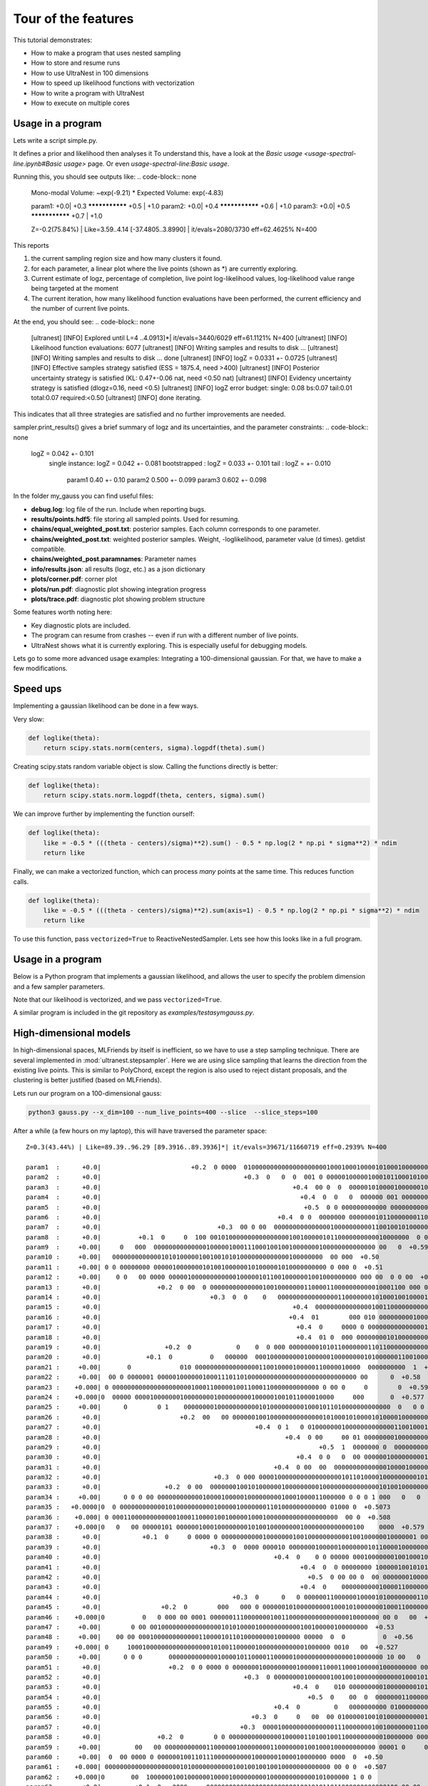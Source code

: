 ====================================
Tour of the features
====================================


This tutorial demonstrates:

* How to make a program that uses nested sampling
* How to store and resume runs
* How to use UltraNest in 100 dimensions
* How to speed up likelihood functions with vectorization
* How to write a program with UltraNest
* How to execute on multiple cores

Usage in a program
===================

Lets write a script simple.py.

It defines a prior and likelihood then analyses it
To understand this, have a look at the
`Basic usage <usage-spectral-line.ipynb#Basic usage>` page.
Or even `usage-spectral-line:Basic usage`.

.. code-block:: python3
   :caption: simple.py
   :name: simple.py
    
    import scipy.stats
    
    paramnames = ['param1', 'param2', 'param3']
    centers = [0.4, 0.5, 0.6]
    sigma = 0.1
    
    def transform(cube):
        return cube

    def loglike(theta):
        return scipy.stats.norm(centers, sigma).logpdf(theta).sum()

    from ultranest import ReactiveNestedSampler
    sampler = ReactiveNestedSampler(paramnames, loglike, transform=transform, 
        log_dir='my_gauss', # folder where to store files
        resume=True, # whether to resume from there (otherwise start from scratch) 
        )

    sampler.run(
        min_num_live_points=400,
        dlogz=0.5, # desired accuracy on logz
        min_ess=400, # number of effective samples
        update_interval_iter_fraction=0.4, # how often to update region
        max_num_improvement_loops=3, # how many times to go back and improve
    )

    sampler.print_results()

    sampler.plot()
    sampler.plot_trace()

Running this, you should see outputs like:
.. code-block:: none

        Mono-modal Volume: ~exp(-9.21) * Expected Volume: exp(-4.83)

        param1:      +0.0|            +0.3  ***************  +0.5                         |     +1.0
        param2:      +0.0|                   +0.4  ***************  +0.6                  |     +1.0
        param3:      +0.0|                         +0.5  ***************  +0.7            |     +1.0

        Z=-0.2(75.84%) | Like=3.59..4.14 [-37.4805..3.8990] | it/evals=2080/3730 eff=62.4625% N=400 

This reports

1. the current sampling region size and how many clusters it found.
2. for each parameter, a linear plot where the live points (shown as \*) are currently exploring.
3. Current estimate of logz, percentage of completion, live point log-likelihood values, 
   log-likelihood value range being targeted at the moment
4. The current iteration, how many likelihood function evaluations have been performed,
   the current efficiency and the number of current live points.
   
At the end, you should see:
.. code-block:: none

        [ultranest] [INFO] Explored until L=4  ..4.0913]*| it/evals=3440/6029 eff=61.1121% N=400 
        [ultranest] [INFO] Likelihood function evaluations: 6077
        [ultranest] [INFO] Writing samples and results to disk ...
        [ultranest] [INFO] Writing samples and results to disk ... done
        [ultranest] [INFO]   logZ = 0.0331 +- 0.0725
        [ultranest] [INFO] Effective samples strategy satisfied (ESS = 1875.4, need >400)
        [ultranest] [INFO] Posterior uncertainty strategy is satisfied (KL: 0.47+-0.06 nat, need <0.50 nat)
        [ultranest] [INFO] Evidency uncertainty strategy is satisfied (dlogz=0.16, need <0.5)
        [ultranest] [INFO]   logZ error budget: single: 0.08 bs:0.07 tail:0.01 total:0.07 required:<0.50
        [ultranest] [INFO] done iterating.

This indicates that all three strategies are satisfied and no further 
improvements are needed.

sampler.print_results() gives a brief summary of logz and its uncertainties,
and the parameter constraints:
.. code-block:: none

        logZ = 0.042 +- 0.101
          single instance: logZ = 0.042 +- 0.081
          bootstrapped   : logZ = 0.033 +- 0.101
          tail           : logZ = +- 0.010

            param1              0.40 +- 0.10
            param2              0.500 +- 0.099
            param3              0.602 +- 0.098

In the folder my_gauss you can find useful files:

* **debug.log**: log file of the run. Include when reporting bugs.
* **results/points.hdf5**: file storing all sampled points. Used for resuming.
* **chains/equal_weighted_post.txt**: posterior samples. Each column corresponds to one parameter.
* **chains/weighted_post.txt**: weighted posterior samples. Weight, -loglikelihood, parameter value (d times). getdist compatible.
* **chains/weighted_post.paramnames**: Parameter names
* **info/results.json**: all results (logz, etc.) as a json dictionary
* **plots/corner.pdf**: corner plot
* **plots/run.pdf**: diagnostic plot showing integration progress
* **plots/trace.pdf**: diagnostic plot showing problem structure

Some features worth noting here:

* Key diagnostic plots are included.
* The program can resume from crashes -- even if run with a different number of live points.
* UltraNest shows what it is currently exploring. This is especially useful for debugging models.

Lets go to some more advanced usage examples: Integrating a 100-dimensional gaussian.
For that, we have to make a few modifications.

Speed ups
===========

Implementing a gaussian likelihood can be done in a few ways.

Very slow:

.. code-block:: python3

    def loglike(theta):
        return scipy.stats.norm(centers, sigma).logpdf(theta).sum()

Creating scipy.stats random variable object is slow. 
Calling the functions directly is better:

.. code-block:: python3

    def loglike(theta):
        return scipy.stats.norm.logpdf(theta, centers, sigma).sum()

We can improve further by implementing the function ourself:

.. code-block:: python3

    def loglike(theta):
        like = -0.5 * (((theta - centers)/sigma)**2).sum() - 0.5 * np.log(2 * np.pi * sigma**2) * ndim
        return like

Finally, we can make a vectorized function, which can process *many* points at the same time. 
This reduces function calls.

.. code-block:: python3

    def loglike(theta):
        like = -0.5 * (((theta - centers)/sigma)**2).sum(axis=1) - 0.5 * np.log(2 * np.pi * sigma**2) * ndim
        return like

To use this function, pass ``vectorized=True`` to ReactiveNestedSampler.
Lets see how this looks like in a full program.

Usage in a program
==================

Below is a Python program that implements a gaussian likelihood,
and allows the user to specify the problem dimension and a few sampler parameters.

.. code-block:: python3
   :caption: gauss.py
   :name: gauss.py

    import argparse
    import numpy as np
    from numpy import log

    # define command line arguments:
    parser = argparse.ArgumentParser()

    parser.add_argument('--x_dim', type=int, default=2,
                        help="Dimensionality")
    parser.add_argument("--num_live_points", type=int, default=400)
    parser.add_argument('--sigma', type=float, default=0.1)
    parser.add_argument('--slice', action='store_true')
    parser.add_argument('--slice_steps', type=int, default=100)
    parser.add_argument('--log_dir', type=str, default='logs/loggauss')

    args = parser.parse_args()

    ndim = args.x_dim
    sigma = args.sigma
    width = max(0, 1 - 5 * sigma)
    centers = (np.sin(np.arange(ndim)/2.) * width + 1.) / 2.

    # Here, we implement a vectorized loglikelihood, which can
    # process many points at the same time. This reduces function calls.
    def loglike(theta):
        like = -0.5 * (((theta - centers)/sigma)**2).sum(axis=1) - 0.5 * np.log(2 * np.pi * sigma**2) * ndim
        return like

    def transform(x):
        return x

    paramnames = ['param%d' % (i+1) for i in range(ndim)]

    # set up nested sampler:
    
    from ultranest import ReactiveNestedSampler
    
    sampler = ReactiveNestedSampler(paramnames, loglike, transform=transform, 
        log_dir=args.log_dir + 'RNS-%dd' % ndim, resume=True,
        vectorized=True)

    if args.slice:
        # set up step sampler. Here, we use a slice sampler:
        import ultranest.stepsampler
        sampler.stepsampler = ultranest.stepsampler.RegionSliceSampler(nsteps=args.slice_steps)

    # run sampler, with a few custom arguments:
    sampler.run(dlogz=0.5 + 0.1 * ndim,
        update_interval_iter_fraction=0.4 if ndim > 20 else 0.2,
        max_num_improvement_loops=3,
        min_num_live_points=args.num_live_points)

    sampler.print_results()

    if args.slice:
        sampler.stepsampler.plot(filename = args.log_dir + 'RNS-%dd/stepsampler_stats_regionslice.pdf' % ndim)

    sampler.plot()

Note that our likelihood is vectorized, and we pass ``vectorized=True``.

A similar program is included in the git repository as *examples/testasymgauss.py*.

High-dimensional models
========================

In high-dimensional spaces, MLFriends by itself is inefficient, so
we have to use a step sampling technique. There are several implemented
in :mod:`ultranest.stepsampler`. Here we are using slice sampling
that learns the direction from the existing live points.
This is similar to PolyChord, except the region is also used to reject
distant proposals, and the clustering is better justified (based on MLFriends).

Lets run our program on a 100-dimensional gauss:

.. code-block:: bash

        python3 gauss.py --x_dim=100 --num_live_points=400 --slice  --slice_steps=100


After a while (a few hours on my laptop), this will have traversed the parameter space::

        Z=0.3(43.44%) | Like=89.39..96.29 [89.3916..89.3936]*| it/evals=39671/11660719 eff=0.2939% N=400 

        param1  :      +0.0|                        +0.2  0 0000  0100000000000000000000100010001000010100010000000010000 0 0  00 0       0  +0.8                 |     +1.0
        param2  :      +0.0|                                      +0.3  0   0  0  001 0 00000100000100010110001010000010000000000000000 00 0   00 00  +0.9        |     +1.0
        param3  :      +0.0|                                                   +0.4  00 0  0  000001010000100000010000010001010000100000000000000000000000 0 0 0  |     +1.0
        param4  :      +0.0|                                                     +0.4  0  0   0  000000 001 0000000000100000010001100000000010010000000000 000  00|     +1.0
        param5  :      +0.0|                                                      +0.5  0 0 000000000000 00000000000100000100011001000101100000000000000000 0000  |     +1.0
        param6  :      +0.0|                                               +0.4  0 0  0000000 000000010110000000110001100100000000000100000000    0 0   0         |     +1.0
        param7  :      +0.0|                               +0.3  00 0 00  00000000000000010000000000110010010100000000010000000 0 0  0    0  +0.8                 |     +1.0
        param8  :      +0.0|          +0.1  0     0  100 00101000000000000000010010000010110000000000010000000  0 0   0   0  +0.7                                 |     +1.0
        param9  :     +0.00|     0   000  00000000000000100000100011100010010010000000100000000000000 00   0  +0.59                                               |    +1.00
        param10 :     +0.00|   00000000000001010100000100100101010000000000000100000000  00 000  +0.50                                                            |    +1.00
        param11 :     +0.00| 0 0 00000000 0000010000000101001000000101000001010000000000 0 000 0  +0.51                                                           |    +1.00
        param12 :     +0.00|    0 0   00 0000 00000100000000000010000010110010000001001000000000 000 00  0 0 00  +0.61                                            |    +1.00
        param13 :      +0.0|               +0.2  0 00  0 0000000000000010010000000110000110000000000010001100 000 00  0       0  +0.7                             |     +1.0
        param14 :      +0.0|                             +0.3  0  0    0   00000000000000001100000001010001001000010001000000000  001000      0   0  +0.9         |     +1.0
        param15 :      +0.0|                                                   +0.4  00000000000000010011000000000010010000000010000100010000 00 1 0000  +0.9     |     +1.0
        param16 :      +0.0|                                                  +0.4  01        000 010 00000000010001100010000000000000000000000100010000000 00    |     +1.0
        param17 :      +0.0|                                                    +0.4  0     0000 0 00000000000000010000000011000110000111000000000000000000000 0 0|     +1.0
        param18 :      +0.0|                                                    +0.4  01 0  000 0000000010100000000100100010001000100000100000000000 000    0 0   |     +1.0
        param19 :      +0.0|                 +0.2  0            0    0  0 000 0000000010101100000001101100000000000000000000000 00000000 000   0  +0.9            |     +1.0
        param20 :      +0.0|            +0.1  0          0   000000  0001000000000100000010000000010100000011001000000 00000010  +0.7                             |     +1.0
        param21 :     +0.00|       0             010 00000000000000000110010000100000110000010000  0000000000  1  +0.63                                           |    +1.00
        param22 :     +0.00|  00 0 0000001 00000100000010001110110100000000000000000000000000000 00      0  +0.58                                                 |    +1.00
        param23 :    +0.000| 0 0000000000000000000001000110000010011000110000000000000 0 00 0     0        0  +0.597                                              |   +1.000
        param24 :    +0.000|0  00000 00001000000010000000010000000001000001001011000010000     000       0  +0.577                                                |   +1.000
        param25 :     +0.00|      0        0 1    0000000010000000000010100000000010001011010000000000000  0   0 0  +0.64                                         |    +1.00
        param26 :      +0.0|                     +0.2  00   00 00000010010000000000000010100010100001010000100000000000000 0000  +0.7                             |     +1.0
        param27 :      +0.0|                                         +0.4  0 1   0 0100000001000000000000011001000100000010000000000001 00  00  +0.9              |     +1.0
        param28 :      +0.0|                                                 +0.4  0 00     00 01 00000000100000000000001100010000000000011001000000   0  01      |     +1.0
        param29 :      +0.0|                                                          +0.5  1  0000000 0  000000000000001110001000000100000100010001000000000 00 0|     +1.0
        param30 :      +0.0|                                                    +0.4  0 0   0  00 000000100000000010000001000001001100010000000001000100 0     0  |     +1.0
        param31 :      +0.0|                                              +0.4  0 00  00  00000000000000100001000001000111010000000010000000000000               0|     +1.0
        param32 :      +0.0|                              +0.3  0 000 0000100000000000000000101101000010000000001010000000 0000000   0  +0.8                      |     +1.0
        param33 :      +0.0|                 +0.2  0 00  000000010010100000010000000001000000000000000101001000000000       0  +0.7                               |     +1.0
        param34 :     +0.00|      0 0 0 00 00000000000010000100000100000000010001000011000000 0 0 0 1 000   0   0     0  +0.67                                    |    +1.00
        param35 :   +0.0000|0  0 0000000000001010000000000100000100000001101000000000000 01000 0  +0.5073                                                         |  +1.0000
        param36 :    +0.000| 0 000110000000000001000110000100100000100010000000000000000000  00 0  +0.508                                                         |   +1.000
        param37 :    +0.000|0   0   00 00000101 00000010001000000001010010000000010000000000000100    0000  +0.579                                                |   +1.000
        param38 :      +0.0|           +0.1  0     0 0000 0 0000000000010000000100100000000000100100000010000001 00    0  +0.7                                    |     +1.0
        param39 :      +0.0|                             +0.3  0  0000 000010 0000000100000100000001011000010000000010001000 000000 0      0  +0.8                |     +1.0
        param40 :      +0.0|                                              +0.4  0    0 0 00000 00010000000100100010000001110010000000000000000000 000 0 0         |     +1.0
        param41 :      +0.0|                                                     +0.4  0  0 00000000 100000100101010000000000100000000110000000100000000000 0   00|     +1.0
        param42 :      +0.0|                                                       +0.5  0 00 00 0  00 0000000100001000100001000000010101101000000000000 000   000|     +1.0
        param43 :      +0.0|                                                     +0.4  0    000000000010000110000000000100001100001000100000000000000  0000   0 0 |     +1.0
        param44 :      +0.0|                                   +0.3  0      0   0 000000110000001000010100000000110001000010000000000000000000          00        |     +1.0
        param45 :      +0.0|                +0.2  0        000   000 0 0000001010000000001000101000000010001100000000000000        0  +0.8                        |     +1.0
        param46 :    +0.000|0          0   0 000 00 0001 000000111000000010011000000000000000010000000 00 0   00  +0.625                                          |   +1.000
        param47 :     +0.00|        0 00 0010000000000000000101010000100000000000100100000100000000  +0.53                                                        |    +1.00
        param48 :     +0.00|    00 00 0001000000000000110000101101000000001000000 00000  0  0          0  +0.56                                                   |    +1.00
        param49 :    +0.000| 0     100010000000000000000010100110000010000000000001000000 0010   00  +0.527                                                       |   +1.000
        param50 :     +0.00|      0 0 0       000000000000010000101100001100000100000000000000010000000 10 00   0  +0.63                                          |    +1.00
        param51 :      +0.0|                  +0.2  0 0 0000 0 0000000100000000010000011000110001000001000000000 000000    0  +0.7                                |     +1.0
        param52 :      +0.0|                                      +0.3  0 00000000100000010010010000000000001000101010000000000000  0 00000  +0.8                 |     +1.0
        param53 :      +0.0|                                                   +0.4  0    010 000000000100000000101011000000000010100000000000000000000 0  0   0  |     +1.0
        param54 :      +0.0|                                                       +0.5  0    00  0  000000011000000000001011000110000000000000000000100000 000000|     +1.0
        param55 :      +0.0|                                              +0.4  0         0   0000000000 01000000000000010110100100100000000001000000 0 000  0    |     +1.0
        param56 :      +0.0|                                        +0.3  0     0   00  00 010000010010100000000001100110100000000000000000000000000  00 00   0   |     +1.0
        param57 :      +0.0|                                     +0.3  0000100000000000000111000000010010000000110000000000100000000 0 00 0     0  +0.9           |     +1.0
        param58 :      +0.0|               +0.2  0        0 0 0000000000000010000011010010011000000000010000000 000 00 0   00  0  +0.7                            |     +1.0
        param59 :     +0.00|         00   00 00000000000110000001000000001100000001001000100000000000 00001 0     0  +0.64                                        |    +1.00
        param60 :     +0.00|  0  00 0000 0 000000100110111000000000010000001000010000000 0000  0  +0.50                                                           |    +1.00
        param61 :    +0.000| 000000000000000000001010000000000010010010010010000000000000 00 0 0  +0.507                                                          |   +1.000
        param62 :    +0.000|0       00  100000010010000001000010000000001000000000000101000000 1 0 0                     0  +0.700                                |   +1.000
        param63 :      +0.0|         +0.1  0   0000     000000000000000000000000100101011011000000000000100 00 00  0  0   0  +0.7                                 |     +1.0
        param64 :      +0.0|                                +0.3  0  00 000000000000000000110000010110000100001000000001 01 000000       0  +0.8                  |     +1.0
        param65 :      +0.0|                                       +0.3  0       0101 0000000000001000001000000100001000000100001000000000000 0  00 0  00         |     +1.0
        param66 :      +0.0|                                                       +0.5  0 000000 0 00000000100000001000000100100000000000000100000 0100000   00  |     +1.0
        param67 :      +0.0|                                                            +0.5  00  0000  0000001001000000000011000000100000010000000001100000 01   |     +1.0
        param68 :      +0.0|                                                       +0.5  0  000 0000000000000000100010100000100001101001000010000000 0 00  00 0   |     +1.0
        param69 :      +0.0|                                       +0.3  0    00 0   00 00100000000000000001000000001101000100001000010000000000 0         0      |     +1.0
        param70 :      +0.0|                              +0.3  0   0 000000010 10000010100000000011000010110000000000000 000  000  +0.8                          |     +1.0
        param71 :      +0.0|       +0.1  0 0000 0 0  0 1010 000000000000000110000100100010100000000001 00000 00 0  0 0  +0.7                                      |     +1.0
        param72 :     +0.00|    0  000 00000100000000001000110001000000010100000000001000000 0000  0  0  +0.55                                                    |    +1.00
        param73 :    +0.000|0 00000000000000000000010010010000011010000010000000000000 000 000      0  +0.540                                                     |   +1.000
        param74 :     +0.00|  0 000  000 0000100010000001000000101010000000001010001000000000 0 0 00     0   0  +0.61                                             |    +1.00
        param75 :     +0.00|         0  0000010  00001000100010001010001010000000000000000000010000 000   0     0    0  +0.67                                     |    +1.00
        param76 :      +0.0|          +0.1  0     0   0 0  00000000100100000000010110100000010010000100000000000 000000  +0.7                                     |     +1.0
        param77 :      +0.0|                                       +0.3  000      001000100000010000000100000010000010001000000000 0 00  0  0  +0.8               |     +1.0
        param78 :      +0.0|                                      +0.3  0  0 0    0   0  0 00000000010000000000011000001101010000010000000000000000000 0  +0.9    |     +1.0
        param79 :      +0.0|                                                     +0.4  0  00  00 0100 01100000000000000001000000000100010000000010001000 0 00 0 1 |     +1.0
        param80 :      +0.0|                                                          +0.5  00   000000000010001011000000000000001010100100000000000000010000   0 |     +1.0
        param81 :      +0.0|                                               +0.4  0 0   0000000  0000000000100001010001100000100000000000000000 11000 0000         |     +1.0
        param82 :      +0.0|                                      +0.3  0 00  0000000000001010010000001000100000001000000000000010000 0   1 00  +0.9              |     +1.0
        param83 :      +0.0|                +0.2  0   0 000 000000000000000001010100010100100000000000000000 01 001000  000  0     0  +0.8                        |     +1.0
        param84 :     +0.00|  0            0 00  00101000000000001000000001000011000100000000001100  0000 000  0    0  +0.66                                      |    +1.00
        param85 :    +0.000|0  00000000000000100010001001001010000000000010010000000000 0 0  00    0 0         0  +0.622                                          |   +1.000
        param86 :    +0.000|000 10 0000000100100000000000100001010100000100000000100000000 0 00       0  +0.556                                                   |   +1.000
        param87 :     +0.00|  0    0 000 0001000000000000001111101100000010000000000000000000  00000 0   0  +0.58                                                 |    +1.00
        param88 :      +0.0|          +0.1  0  0 00000000000000000110000000011101010001000000000000 000000   00 0  0  +0.7                                        |     +1.0
        param89 :      +0.0|                           +0.2  0000 0000000000000000001000100001111010000000000001000000000 00  0 0  0 00        0  +0.9            |     +1.0
        param90 :      +0.0|                                         +0.4  00   0  00 0000 0000000010100000000101000110000000000100000110000000   0 0  +0.9       |     +1.0
        param91 :      +0.0|                                         +0.4  0            0   0 0000000000110000101000000110000001000000000000000000000000 0   0 0  |     +1.0
        param92 :      +0.0|                                                         +0.5  000 00 000000 0000000000001001010000000000011100000010001000 00 0   10 |     +1.0
        param93 :      +0.0|                                                              +0.5  00 000 00000001000001000010000101100000000001001010000000000      |     +1.0
        param94 :      +0.0|                                              +0.4  0 00 0010000000010000000010100000100101011000000000000000000  0 000      0        |     +1.0
        param95 :      +0.0|                          +0.2  0 0   00   100010000000000000001000011000000101010000000100 000 00 000 0   0           0  +0.9        |     +1.0
        param96 :      +0.0|         +0.1  0    00  00000000100000000000000001000011000101010010000000000000000 00       0  +0.7                                  |     +1.0
        param97 :    +0.000|0     0 0  0 000010000100100010001001000000000000000000100000000000001000010 0  +0.580                                                |   +1.000
        param98 :     +0.00| 0   00  0010000000001000000011000010000101000000100000 000000 0  00 0  +0.52                                                         |    +1.00
        param99 :     +0.00|  0   00000000000000000100001001011001100100000000000000 000000 0  00 0 00000  +0.57                                                  |    +1.00
        param100:     +0.00|  0      0 0 01  0000000000100000010000010100010100000001000100000000000 00 0     0       0  +0.67                                    |    +1.00


The integral is given as::

        logZ = 1.043 +- 0.846
          single instance: logZ = 1.043 +- 0.458
          bootstrapped   : logZ = 1.084 +- 0.743
          tail           : logZ = +- 0.405

This result is close to the analytic value (0) on infinite bounds 
(the prior boundaries slightly increase the result).

We can test whether the slice sampler is good enough by halving 
``slice_steps``. the logZ estimate should ideally be consistent.

Using multiple cores
====================

Depending on your numpy installation, this may already use multiple CPUs.
You can control this with the OMP_NUM_THREADS environment variable:

.. code-block:: bash

        # avoid automatic parallelisation
        export OMP_NUM_THREADS=1

You can parallelise the program with MPI. No code changes are required.
You need to install MPI (for example, OpenMPI) and mpi4py (pip install mpi4py).
Then run:

.. code-block:: bash
        
        mpiexec -np 4 python3 gauss.py --x_dim=100 --num_live_points=400 --slice  --slice_steps=100


More features
===================

To find more features such as ...

* Circular/wrapped parameter spaces
* Model comparison of empirical and physical models
* Quantifying posterior uncertainty
* Using in a Jupyter notebook

... see the tutorials!

